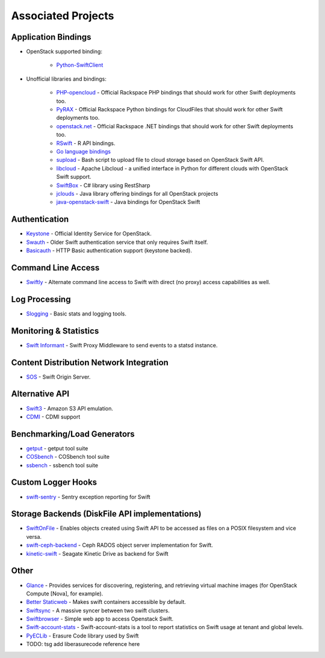 .. _associated_projects:

Associated Projects
===================


Application Bindings
--------------------

* OpenStack supported binding:

   * `Python-SwiftClient <http://pypi.python.org/pypi/python-swiftclient>`_

* Unofficial libraries and bindings:

    * `PHP-opencloud <http://php-opencloud.com>`_ - Official Rackspace PHP bindings that should work for other Swift deployments too.
    * `PyRAX <https://github.com/rackspace/pyrax>`_ - Official Rackspace Python bindings for CloudFiles that should work for other Swift deployments too.
    * `openstack.net <https://github.com/rackspace/openstack.net/>`_ - Official Rackspace .NET bindings that should work for other Swift deployments too.
    * `RSwift <https://github.com/pandemicsyn/RSwift>`_ - R API bindings.
    * `Go language bindings <https://github.com/ncw/swift>`_
    * `supload <https://github.com/selectel/supload>`_ - Bash script to upload file to cloud storage based on OpenStack Swift API.
    * `libcloud <http://libcloud.apache.org>`_ - Apache Libcloud - a unified interface in Python for different clouds with OpenStack Swift support.
    * `SwiftBox <https://github.com/suniln/SwiftBox>`_ - C# library using RestSharp
    * `jclouds <http://jclouds.incubator.apache.org/documentation/quickstart/openstack/>`_ - Java library offering bindings for all OpenStack projects
    * `java-openstack-swift <https://github.com/dkocher/java-openstack-swift>`_ - Java bindings for OpenStack Swift

Authentication
--------------

* `Keystone <https://github.com/openstack/keystone>`_ - Official Identity Service for OpenStack.
* `Swauth <https://github.com/gholt/swauth>`_ - Older Swift authentication service that only requires Swift itself.
* `Basicauth <https://github.com/CloudVPS/swift-basicauth>`_ - HTTP Basic authentication support (keystone backed).


Command Line Access
-------------------

* `Swiftly <https://github.com/gholt/swiftly>`_ - Alternate command line access to Swift with direct (no proxy) access capabilities as well.


Log Processing
--------------

* `Slogging <https://github.com/notmyname/slogging>`_ - Basic stats and logging tools.


Monitoring & Statistics
-----------------------

* `Swift Informant <https://github.com/pandemicsyn/swift-informant>`_ - Swift Proxy Middleware to send events to a statsd instance.


Content Distribution Network Integration
----------------------------------------

* `SOS <https://github.com/dpgoetz/sos>`_ - Swift Origin Server.


Alternative API
---------------

* `Swift3 <https://github.com/stackforge/swift3>`_ - Amazon S3 API emulation.
* `CDMI <https://github.com/osaddon/cdmi>`_ - CDMI support


Benchmarking/Load Generators
----------------------------

* `getput <https://github.com/markseger/getput>`_ - getput tool suite
* `COSbench <https://github.com/intel-cloud/cosbench>`_ - COSbench tool suite
* `ssbench <https://github.com/swiftstack/ssbench>`_ - ssbench tool suite


.. _custom-logger-hooks-label:

Custom Logger Hooks
-------------------

* `swift-sentry <https://github.com/pandemicsyn/swift-sentry>`_ - Sentry exception reporting for Swift

Storage Backends (DiskFile API implementations)
-----------------------------------------------
* `SwiftOnFile <https://github.com/swiftonfile/swiftonfile>`_ - Enables objects created using Swift API to be accessed as files on a POSIX filesystem and vice versa.
* `swift-ceph-backend <https://github.com/stackforge/swift-ceph-backend>`_ - Ceph RADOS object server implementation for Swift.
* `kinetic-swift <https://github.com/swiftstack/kinetic-swift>`_ - Seagate Kinetic Drive as backend for Swift

Other
-----

* `Glance <https://github.com/openstack/glance>`_ - Provides services for discovering, registering, and retrieving virtual machine images (for OpenStack Compute [Nova], for example).
* `Better Staticweb <https://github.com/CloudVPS/better-staticweb>`_ - Makes swift containers accessible by default.
* `Swiftsync <https://github.com/stackforge/swiftsync>`_ - A massive syncer between two swift clusters.
* `Swiftbrowser <https://github.com/cschwede/django-swiftbrowser>`_ - Simple web app to access Openstack Swift.
* `Swift-account-stats <https://github.com/enovance/swift-account-stats>`_ - Swift-account-stats is a tool to report statistics on Swift usage at tenant and global levels.
* `PyECLib <https://bitbucket.org/kmgreen2/pyeclib>`_ - Erasure Code library used by Swift
* TODO:  tsg add liberasurecode reference here

